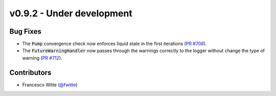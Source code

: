 v0.9.2 - Under development
++++++++++++++++++++++++++

Bug Fixes
#########
- The :code:`Pump` convergence check now enforces liquid state in the first
  iterations (`PR #708 <https://github.com/oemof/tespy/pull/708>`__).
- The :code:`FutureWarningHandler` now passes through the warnings correctly
  to the logger without change the type of warning
  (`PR #712 <https://github.com/oemof/tespy/pull/712>`__).

Contributors
############
- Francesco Witte (`@fwitte <https://github.com/fwitte>`__)
